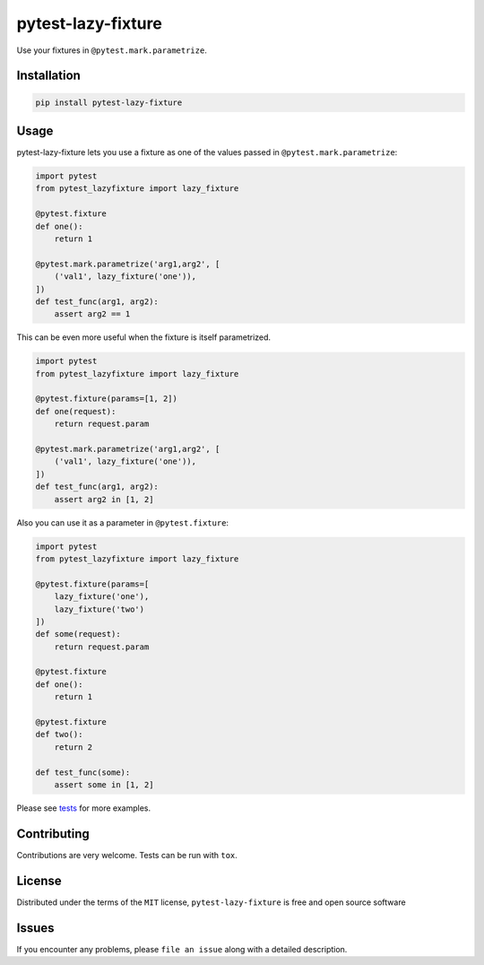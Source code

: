 pytest-lazy-fixture |travis-ci| |appveyor| |pypi|
=================================================

Use your fixtures in ``@pytest.mark.parametrize``.

Installation
------------

.. code-block:: shell

    pip install pytest-lazy-fixture

Usage
-----

pytest-lazy-fixture lets you use a fixture as one of the values passed
in ``@pytest.mark.parametrize``:

.. code-block:: python

    import pytest
    from pytest_lazyfixture import lazy_fixture

    @pytest.fixture
    def one():
        return 1

    @pytest.mark.parametrize('arg1,arg2', [
        ('val1', lazy_fixture('one')),
    ])
    def test_func(arg1, arg2):
        assert arg2 == 1

This can be even more useful when the fixture is itself parametrized.

.. code-block:: python

    import pytest
    from pytest_lazyfixture import lazy_fixture

    @pytest.fixture(params=[1, 2])
    def one(request):
        return request.param

    @pytest.mark.parametrize('arg1,arg2', [
        ('val1', lazy_fixture('one')),
    ])
    def test_func(arg1, arg2):
        assert arg2 in [1, 2]


Also you can use it as a parameter in ``@pytest.fixture``:

.. code-block:: python

    import pytest
    from pytest_lazyfixture import lazy_fixture

    @pytest.fixture(params=[
        lazy_fixture('one'),
        lazy_fixture('two')
    ])
    def some(request):
        return request.param

    @pytest.fixture
    def one():
        return 1

    @pytest.fixture
    def two():
        return 2

    def test_func(some):
        assert some in [1, 2]

Please see `tests <https://github.com/TvoroG/pytest-lazy-fixture/blob/master/tests/test_lazyfixture.py>`_ for more examples.

Contributing
------------

Contributions are very welcome. Tests can be run with ``tox``.

License
-------

Distributed under the terms of the ``MIT`` license,
``pytest-lazy-fixture`` is free and open source software

Issues
------

If you encounter any problems, please ``file an issue`` along with a
detailed description.

.. |travis-ci| image:: https://travis-ci.org/TvoroG/pytest-lazy-fixture.svg?branch=master
    :target: https://travis-ci.org/TvoroG/pytest-lazy-fixture
.. |appveyor| image:: https://ci.appveyor.com/api/projects/status/github/TvoroG/pytest-fixture-mark?branch=master&svg=true
    :target: https://ci.appveyor.com/project/TvoroG/pytest-fixture-mark
.. |pypi| image:: https://badge.fury.io/py/pytest-lazy-fixture.svg
    :target: https://pypi.python.org/pypi/pytest-lazy-fixture/
